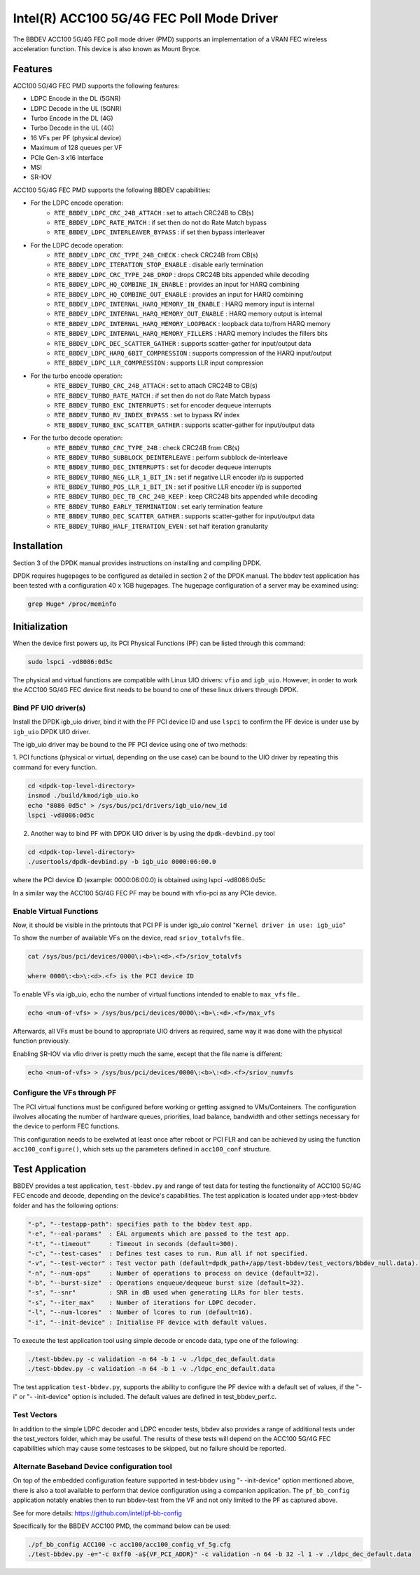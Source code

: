 ..  SPDX-License-Identifier: BSD-3-Clause
    Copyright(c) 2020 Intel Corporation

Intel(R) ACC100 5G/4G FEC Poll Mode Driver
==========================================

The BBDEV ACC100 5G/4G FEC poll mode driver (PMD) supports an
implementation of a VRAN FEC wireless acceleration function.
This device is also known as Mount Bryce.

Features
--------

ACC100 5G/4G FEC PMD supports the following features:

- LDPC Encode in the DL (5GNR)
- LDPC Decode in the UL (5GNR)
- Turbo Encode in the DL (4G)
- Turbo Decode in the UL (4G)
- 16 VFs per PF (physical device)
- Maximum of 128 queues per VF
- PCIe Gen-3 x16 Interface
- MSI
- SR-IOV

ACC100 5G/4G FEC PMD supports the following BBDEV capabilities:

* For the LDPC encode operation:
   - ``RTE_BBDEV_LDPC_CRC_24B_ATTACH`` :  set to attach CRC24B to CB(s)
   - ``RTE_BBDEV_LDPC_RATE_MATCH`` :  if set then do not do Rate Match bypass
   - ``RTE_BBDEV_LDPC_INTERLEAVER_BYPASS`` : if set then bypass interleaver

* For the LDPC decode operation:
   - ``RTE_BBDEV_LDPC_CRC_TYPE_24B_CHECK`` :  check CRC24B from CB(s)
   - ``RTE_BBDEV_LDPC_ITERATION_STOP_ENABLE`` :  disable early termination
   - ``RTE_BBDEV_LDPC_CRC_TYPE_24B_DROP`` :  drops CRC24B bits appended while decoding
   - ``RTE_BBDEV_LDPC_HQ_COMBINE_IN_ENABLE`` :  provides an input for HARQ combining
   - ``RTE_BBDEV_LDPC_HQ_COMBINE_OUT_ENABLE`` :  provides an input for HARQ combining
   - ``RTE_BBDEV_LDPC_INTERNAL_HARQ_MEMORY_IN_ENABLE`` :  HARQ memory input is internal
   - ``RTE_BBDEV_LDPC_INTERNAL_HARQ_MEMORY_OUT_ENABLE`` :  HARQ memory output is internal
   - ``RTE_BBDEV_LDPC_INTERNAL_HARQ_MEMORY_LOOPBACK`` :  loopback data to/from HARQ memory
   - ``RTE_BBDEV_LDPC_INTERNAL_HARQ_MEMORY_FILLERS`` :  HARQ memory includes the fillers bits
   - ``RTE_BBDEV_LDPC_DEC_SCATTER_GATHER`` :  supports scatter-gather for input/output data
   - ``RTE_BBDEV_LDPC_HARQ_6BIT_COMPRESSION`` :  supports compression of the HARQ input/output
   - ``RTE_BBDEV_LDPC_LLR_COMPRESSION`` :  supports LLR input compression

* For the turbo encode operation:
   - ``RTE_BBDEV_TURBO_CRC_24B_ATTACH`` :  set to attach CRC24B to CB(s)
   - ``RTE_BBDEV_TURBO_RATE_MATCH`` :  if set then do not do Rate Match bypass
   - ``RTE_BBDEV_TURBO_ENC_INTERRUPTS`` :  set for encoder dequeue interrupts
   - ``RTE_BBDEV_TURBO_RV_INDEX_BYPASS`` :  set to bypass RV index
   - ``RTE_BBDEV_TURBO_ENC_SCATTER_GATHER`` :  supports scatter-gather for input/output data

* For the turbo decode operation:
   - ``RTE_BBDEV_TURBO_CRC_TYPE_24B`` :  check CRC24B from CB(s)
   - ``RTE_BBDEV_TURBO_SUBBLOCK_DEINTERLEAVE`` :  perform subblock de-interleave
   - ``RTE_BBDEV_TURBO_DEC_INTERRUPTS`` :  set for decoder dequeue interrupts
   - ``RTE_BBDEV_TURBO_NEG_LLR_1_BIT_IN`` :  set if negative LLR encoder i/p is supported
   - ``RTE_BBDEV_TURBO_POS_LLR_1_BIT_IN`` :  set if positive LLR encoder i/p is supported
   - ``RTE_BBDEV_TURBO_DEC_TB_CRC_24B_KEEP`` :  keep CRC24B bits appended while decoding
   - ``RTE_BBDEV_TURBO_EARLY_TERMINATION`` :  set early termination feature
   - ``RTE_BBDEV_TURBO_DEC_SCATTER_GATHER`` :  supports scatter-gather for input/output data
   - ``RTE_BBDEV_TURBO_HALF_ITERATION_EVEN`` :  set half iteration granularity

Installation
------------

Section 3 of the DPDK manual provides instructions on installing and compiling DPDK.

DPDK requires hugepages to be configured as detailed in section 2 of the DPDK manual.
The bbdev test application has been tested with a configuration 40 x 1GB hugepages. The
hugepage configuration of a server may be examined using:

.. code-block:: console

   grep Huge* /proc/meminfo


Initialization
--------------

When the device first powers up, its PCI Physical Functions (PF) can be listed through this command:

.. code-block:: console

  sudo lspci -vd8086:0d5c

The physical and virtual functions are compatible with Linux UIO drivers:
``vfio`` and ``igb_uio``. However, in order to work the ACC100 5G/4G
FEC device first needs to be bound to one of these linux drivers through DPDK.


Bind PF UIO driver(s)
~~~~~~~~~~~~~~~~~~~~~

Install the DPDK igb_uio driver, bind it with the PF PCI device ID and use
``lspci`` to confirm the PF device is under use by ``igb_uio`` DPDK UIO driver.

The igb_uio driver may be bound to the PF PCI device using one of two methods:


1. PCI functions (physical or virtual, depending on the use case) can be bound to
the UIO driver by repeating this command for every function.

.. code-block:: console

  cd <dpdk-top-level-directory>
  insmod ./build/kmod/igb_uio.ko
  echo "8086 0d5c" > /sys/bus/pci/drivers/igb_uio/new_id
  lspci -vd8086:0d5c


2. Another way to bind PF with DPDK UIO driver is by using the ``dpdk-devbind.py`` tool

.. code-block:: console

  cd <dpdk-top-level-directory>
  ./usertools/dpdk-devbind.py -b igb_uio 0000:06:00.0

where the PCI device ID (example: 0000:06:00.0) is obtained using lspci -vd8086:0d5c


In a similar way the ACC100 5G/4G FEC PF may be bound with vfio-pci as any PCIe device.


Enable Virtual Functions
~~~~~~~~~~~~~~~~~~~~~~~~

Now, it should be visible in the printouts that PCI PF is under igb_uio control
"``Kernel driver in use: igb_uio``"

To show the number of available VFs on the device, read ``sriov_totalvfs`` file..

.. code-block:: console

  cat /sys/bus/pci/devices/0000\:<b>\:<d>.<f>/sriov_totalvfs

  where 0000\:<b>\:<d>.<f> is the PCI device ID


To enable VFs via igb_uio, echo the number of virtual functions intended to
enable to ``max_vfs`` file..

.. code-block:: console

  echo <num-of-vfs> > /sys/bus/pci/devices/0000\:<b>\:<d>.<f>/max_vfs


Afterwards, all VFs must be bound to appropriate UIO drivers as required, same
way it was done with the physical function previously.

Enabling SR-IOV via vfio driver is pretty much the same, except that the file
name is different:

.. code-block:: console

  echo <num-of-vfs> > /sys/bus/pci/devices/0000\:<b>\:<d>.<f>/sriov_numvfs


Configure the VFs through PF
~~~~~~~~~~~~~~~~~~~~~~~~~~~~

The PCI virtual functions must be configured before working or getting assigned
to VMs/Containers. The configuration ilwolves allocating the number of hardware
queues, priorities, load balance, bandwidth and other settings necessary for the
device to perform FEC functions.

This configuration needs to be exelwted at least once after reboot or PCI FLR and can
be achieved by using the function ``acc100_configure()``, which sets up the
parameters defined in ``acc100_conf`` structure.

Test Application
----------------

BBDEV provides a test application, ``test-bbdev.py`` and range of test data for testing
the functionality of ACC100 5G/4G FEC encode and decode, depending on the device's
capabilities. The test application is located under app->test-bbdev folder and has the
following options:

.. code-block:: console

  "-p", "--testapp-path": specifies path to the bbdev test app.
  "-e", "--eal-params"	: EAL arguments which are passed to the test app.
  "-t", "--timeout"	: Timeout in seconds (default=300).
  "-c", "--test-cases"	: Defines test cases to run. Run all if not specified.
  "-v", "--test-vector"	: Test vector path (default=dpdk_path+/app/test-bbdev/test_vectors/bbdev_null.data).
  "-n", "--num-ops"	: Number of operations to process on device (default=32).
  "-b", "--burst-size"	: Operations enqueue/dequeue burst size (default=32).
  "-s", "--snr"		: SNR in dB used when generating LLRs for bler tests.
  "-s", "--iter_max"	: Number of iterations for LDPC decoder.
  "-l", "--num-lcores"	: Number of lcores to run (default=16).
  "-i", "--init-device" : Initialise PF device with default values.


To execute the test application tool using simple decode or encode data,
type one of the following:

.. code-block:: console

  ./test-bbdev.py -c validation -n 64 -b 1 -v ./ldpc_dec_default.data
  ./test-bbdev.py -c validation -n 64 -b 1 -v ./ldpc_enc_default.data


The test application ``test-bbdev.py``, supports the ability to configure the PF device with
a default set of values, if the "-i" or "- -init-device" option is included. The default values
are defined in test_bbdev_perf.c.


Test Vectors
~~~~~~~~~~~~

In addition to the simple LDPC decoder and LDPC encoder tests, bbdev also provides
a range of additional tests under the test_vectors folder, which may be useful. The results
of these tests will depend on the ACC100 5G/4G FEC capabilities which may cause some
testcases to be skipped, but no failure should be reported.


Alternate Baseband Device configuration tool
~~~~~~~~~~~~~~~~~~~~~~~~~~~~~~~~~~~~~~~~~~~~

On top of the embedded configuration feature supported in test-bbdev using "- -init-device"
option mentioned above, there is also a tool available to perform that device configuration
using a companion application.
The ``pf_bb_config`` application notably enables then to run bbdev-test from the VF
and not only limited to the PF as captured above.

See for more details: https://github.com/intel/pf-bb-config

Specifically for the BBDEV ACC100 PMD, the command below can be used:

.. code-block:: console

  ./pf_bb_config ACC100 -c acc100/acc100_config_vf_5g.cfg
  ./test-bbdev.py -e="-c 0xff0 -a${VF_PCI_ADDR}" -c validation -n 64 -b 32 -l 1 -v ./ldpc_dec_default.data
